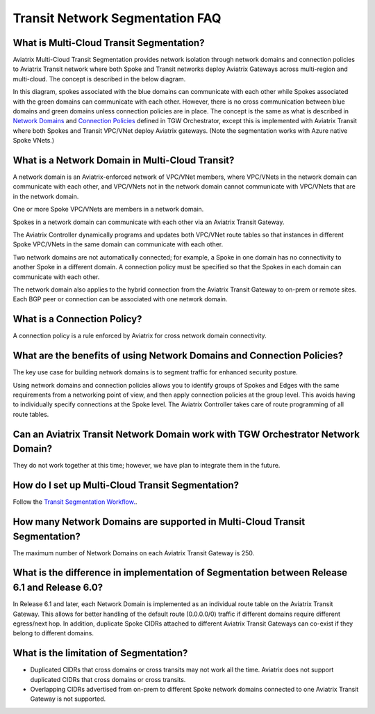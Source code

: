 .. meta::
  :description: Transit Segmentation FAQ
  :keywords: Aviatrix Transit Gateway, AWS Transit Gateway, AWS TGW, TGW orchestrator, Aviatrix Transit network


============================================================
Transit Network Segmentation FAQ
============================================================

What is Multi-Cloud Transit Segmentation?
--------------------------------------------------------

Aviatrix Multi-Cloud Transit Segmentation provides network isolation through network domains and connection policies to Aviatrix Transit network
where both Spoke and Transit networks deploy Aviatrix Gateways across multi-region and multi-cloud. The concept is 
described in the below diagram.

|transit_segmentation|

In this diagram, spokes associated with the blue domains can communicate with each other while Spokes associated with the green domains can communicate with each other. However, there is no cross communication between blue domains and green domains unless connection policies are in place. The concept is the same as what is described in `Network Domains <https://docs.aviatrix.com/HowTos/tgw_faq.html#what-is-a-network-domain>`_
and `Connection Policies <https://docs.aviatrix.com/HowTos/tgw_faq.html#what-is-a-connection-policy>`_ defined in 
TGW Orchestrator, except this is implemented with Aviatrix Transit where both Spokes and Transit VPC/VNet deploy Aviatrix gateways. (Note the segmentation works with Azure native Spoke VNets.)

What is a Network Domain in Multi-Cloud Transit?
-------------------------------------------------------

A network domain is an Aviatrix-enforced network of VPC/VNet members, where VPC/VNets in the network domain can communicate with each other, and VPC/VNets not in the network domain cannot communicate with VPC/VNets that are in the network domain.

One or more Spoke VPC/VNets are members in a network domain.

Spokes in a network domain can communicate with each other via an Aviatrix Transit Gateway.  

The Aviatrix Controller dynamically programs and updates both VPC/VNet route tables so that instances in different 
Spoke VPC/VNets in the same domain can communicate with each other.  

Two network domains are not automatically connected; for example, a Spoke in one domain has no connectivity to another 
Spoke in a different domain. A connection policy must be specified so that the Spokes in each domain can communicate with each other. 

The network domain also applies to the hybrid connection from the Aviatrix Transit Gateway to on-prem or remote sites. Each BGP peer or connection can 
be associated with one network domain. 


What is a Connection Policy?
------------------------------------------

A connection policy is a rule enforced by Aviatrix for cross network domain connectivity. 


What are the benefits of using Network Domains and Connection Policies?
----------------------------------------------------------------------------------------------

The key use case for building network domains is to segment traffic for enhanced security posture.  

Using network domains and connection policies allows you to identify groups of Spokes and Edges with the same requirements from 
a networking point of view, and then apply connection policies at the group level. This avoids having to individually 
specify connections at the Spoke level. The Aviatrix Controller takes care of route programming of all route tables. 

Can an Aviatrix Transit Network Domain work with TGW Orchestrator Network Domain?
-------------------------------------------------------------------------------------

They do not work together at this time; however, we have plan to integrate them in the future. 

How do I set up Multi-Cloud Transit Segmentation?
-------------------------------------------------------------------

Follow the `Transit Segmentation Workflow. <https://docs.aviatrix.com/HowTos/transit_segmentation_workflow.html>`_.  

How many Network Domains are supported in Multi-Cloud Transit Segmentation?
-------------------------------------------------------------------------------

The maximum number of Network Domains on each Aviatrix Transit Gateway is 250. 

What is the difference in implementation of Segmentation between Release 6.1 and Release 6.0?
-------------------------------------------------------------------------------------------------

In Release 6.1 and later, each Network Domain is implemented as an individual route table on the Aviatrix Transit Gateway. This allows for better handling of the default route (0.0.0.0/0) traffic if different domains require different egress/next hop. In addition, duplicate 
Spoke CIDRs attached to different Aviatrix Transit Gateways can co-exist if they belong to different domains. 

What is the limitation of Segmentation?
------------------------------------------

- Duplicated CIDRs that cross domains or cross transits may not work all the time. Aviatrix does not support duplicated CIDRs that cross domains or cross transits.
- Overlapping CIDRs advertised from on-prem to different Spoke network domains connected to one Aviatrix Transit Gateway is not supported.


.. |transit_segmentation| image:: transit_segmentation_faq_media/transit_segmentation.png
   :scale: 30%

.. |security_domain| image:: tgw_overview_media/security_domain.png
   :scale: 30%

.. |domain_policy_diagram| image:: tgw_overview_media/domain_policy_diagram.png
   :scale: 30%

.. |tgw_view| image:: tgw_overview_media/tgw_view.png
   :scale: 30%

.. |tgw_transit_vpc_compare| image:: tgw_overview_media/tgw_transit_vpc_compare.png
   :scale: 30%

.. |tgw_transit_orchestrator_compare| image:: tgw_overview_media/tgw_transit_orchestrator_compare.png
   :scale: 30%

.. |edge_segmentation| image:: tgw_overview_media/edge_segmentation.png
   :scale: 30%

.. |tgw_approval| image:: tgw_overview_media/tgw_approval.png
   :scale: 30%

.. disqus::
